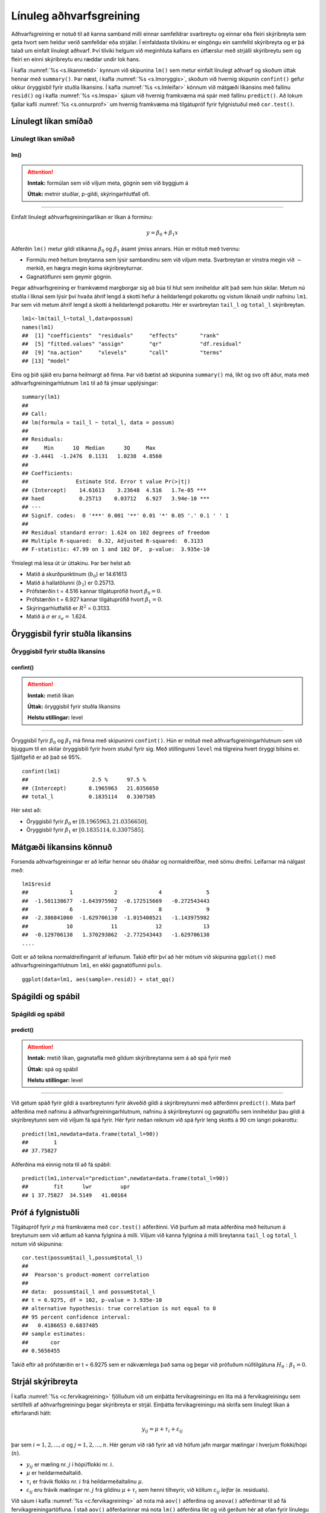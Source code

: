 .. _c.linulegtadhvarf:

Línuleg aðhvarfsgreining
========================

Aðhvarfsgreining er notuð til að kanna samband milli einnar samfelldrar
svarbreytu og einnar eða fleiri skýribreyta sem geta hvort sem heldur
verið samfelldar eða strjálar. Í einfaldasta tilvikinu er eingöngu ein
samfelld skýribreyta og er þá talað um einfalt línulegt aðhvarf. Því
tilviki helgum við meginhluta kaflans en útfærslur með strjálli
skýribreytu sem og fleiri en einni skýribreytu eru ræddar undir lok
hans.

Í kafla :numref:`%s <s.likanmetid>` kynnum við skipunina ``lm()`` sem metur
einfalt línulegt aðhvarf og skoðum úttak hennar með ``summary()``. Þar
næst, í kafla :numref:`%s <s.lmoryggis>`, skoðum við hvernig skipunin
``confint()`` gefur okkur öryggisbil fyrir stuðla líkansins. Í kafla
:numref:`%s <s.lmleifar>` könnum við mátgæði líkansins með fallinu ``resid()``
og í kafla :numref:`%s <s.lmspa>` sjáum við hvernig framkvæma má spár með
fallinu ``predict()``. Að lokum fjallar kafli :numref:`%s <s.onnurprof>` um
hvernig framkvæma má tilgátupróf fyrir fylgnistuðul með ``cor.test()``.

.. _s.likanmetid:

Línulegt líkan smíðað
---------------------

Línulegt líkan smíðað
~~~~~~~~~~~~~~~~~~~~~

lm()
^^^^

.. attention::

    **Inntak:** formúlan sem við viljum meta, gögnin sem við byggjum á
    
    **Úttak:** metnir stuðlar, p-gildi, skýringarhlutfall ofl.


--------------

Einfalt línulegt aðhvarfsgreiningarlíkan er líkan á forminu:

.. math:: y = \beta_0 + \beta_1 x

Aðferðin ``lm()`` metur gildi stikanna :math:`\beta_0` og
:math:`\beta_1` ásamt ýmiss annars. Hún er mötuð með tvennu:

-  Formúlu með heitum breytanna sem lýsir sambandinu sem við viljum
   meta. Svarbreytan er vinstra megin við :math:`\sim` merkið, en hægra
   megin koma skýribreyturnar.

-  Gagnatöflunni sem geymir gögnin.

Þegar aðhvarfsgreining er framkvæmd margborgar sig að búa til hlut sem
inniheldur allt það sem hún skilar. Metum nú stuðla í líknai sem lýsir 
því hvaða áhrif lengd á skotti hefur á heildarlengd pokarottu og vistum
líknaið undir nafninu ``lm1``. Þar sem við metum áhrif lengd á skotti á 
heildarlengd pokarottu. Hér er svarbreytan ``tail_l`` og ``total_l`` 
skýribreytan.

::

   lm1<-lm(tail_l~total_l,data=possum)
   names(lm1)
   ##  [1] "coefficients"  "residuals"     "effects"       "rank"
   ##  [5] "fitted.values" "assign"        "qr"            "df.residual"
   ##  [9] "na.action"     "xlevels"       "call"          "terms"
   ## [13] "model"

Eins og þið sjáið eru þarna heilmargt að finna. Þar við bætist að
skipunina ``summary()`` má, líkt og svo oft áður, mata með
aðhvarfsgreiningarhlutnum ``lm1`` til að fá ýmsar upplýsingar:

::

   summary(lm1)
   ##
   ## Call:
   ## lm(formula = tail_l ~ total_l, data = possum)
   ##
   ## Residuals:
   ##     Min      1Q  Median      3Q     Max
   ## -3.4441  -1.2476  0.1131   1.0238  4.8560
   ##
   ## Coefficients:
   ##               Estimate Std. Error t value Pr(>|t|)
   ## (Intercept)    14.61613    3.23648  4.516   1.7e-05 ***
   ## haed           0.25713    0.03712   6.927   3.94e-10 ***
   ## ---
   ## Signif. codes:  0 '***' 0.001 '**' 0.01 '*' 0.05 '.' 0.1 ' ' 1
   ##
   ## Residual standard error: 1.624 on 102 degrees of freedom
   ## Multiple R-squared:  0.32, Adjusted R-squared:  0.3133
   ## F-statistic: 47.99 on 1 and 102 DF,  p-value:  3.935e-10

Ýmislegt má lesa út úr úttakinu. Þar ber helst að:

-  Matið á skurðpunktinum (:math:`b_0`) er 14.61613

-  Matið á hallatölunni (:math:`b_1`) er 0.25713.

-  Prófstærðin t = 4.516 kannar tilgátuprófið hvort :math:`\beta_0 = 0`.

-  Prófstærðin t = 6.927 kannar tilgátuprófið hvort :math:`\beta_1 = 0`.

-  Skýringarhlutfallið er :math:`R^2` = 0.3133.

-  Matið á :math:`\sigma` er :math:`s_e =` 1.624.

.. _s.lmoryggis:

Öryggisbil fyrir stuðla líkansins
---------------------------------

Öryggisbil fyrir stuðla líkansins
~~~~~~~~~~~~~~~~~~~~~~~~~~~~~~~~~

confint()
^^^^^^^^^

.. attention::

    **Inntak:** metið líkan
    
    **Úttak:** öryggisbil fyrir stuðla líkansins
    
    **Helstu stillingar:** level


--------------

Öryggisbil fyrir :math:`\beta_0` og :math:`\beta_1` má finna með
skipuninni ``confint()``. Hún er mötuð með aðhvarfsgreiningarhlutnum sem
við bjuggum til en skilar öryggisbili fyrir hvorn stuðul fyrir sig. Með
stillingunni ``level`` má tilgreina hvert öryggi bilsins er. Sjálfgefið
er að það sé 95%.

::

   confint(lm1)
   ##                    2.5 %      97.5 %
   ## (Intercept)       8.1965963   21.0356650
   ## total_l           0.1835114   0.3307585

Hér sést að:

-  Öryggisbil fyrir :math:`\beta_0` er :math:`[8.1965963, 21.0356650]`.

-  Öryggisbil fyrir :math:`\beta_1` er :math:`[0.1835114, 0.3307585]`.

.. _s.lmleifar:

Mátgæði líkansins könnuð
------------------------

Forsenda aðhvarfsgreiningar er að leifar hennar séu óháðar og
normaldreifðar, með sömu dreifni. Leifarnar má nálgast með:

::

   lm1$resid
   ##             1             2             4              5     
   ##  -1.501138677  -1.643975982  -0.172515669   -0.272543443   
   ##             6             7             8              9
   ##  -2.386841060  -1.629706138  -1.015408521   -1.143975982
   ##            10            11            12             13  
   ##  -0.129706138   1.370293862  -2.772543443   -1.629706138
   ....

Gott er að teikna normaldreifingarrit af leifunum. Takið eftir því að
hér mötum við skipunina ``ggplot()`` með aðhvarfsgreiningarhlutnum
``lm1``, en ekki gagnatöflunni ``puls``.

::

   ggplot(data=lm1, aes(sample=.resid)) + stat_qq()

.. figure:: myndir/mynd10_1.svg

.. _s.lmspa:

Spágildi og spábil
------------------

Spágildi og spábil
~~~~~~~~~~~~~~~~~~

predict()
^^^^^^^^^

.. attention::

    **Inntak:** metið líkan, gagnatafla með gildum skýribreytanna sem á að
    spá fyrir með
    
    **Úttak:** spá og spábil
    
    **Helstu stillingar:** level


--------------

Við getum spáð fyrir gildi á svarbreytunni fyrir ákveðið gildi á
skýribreytunni með aðferðinni ``predict()``. Mata þarf aðferðina með
nafninu á aðhvarfsgreiningarhlutnum, nafninu á skýribreytunni og
gagnatöflu sem inniheldur þau gildi á skýribreytunni sem við viljum fá
spá fyrir. Hér fyrir neðan reiknum við spá fyrir leng skotts á 90 cm 
langri pokarottu:

::

   predict(lm1,newdata=data.frame(total_l=90))
   ##        1
   ## 37.75827

Aðferðina má einnig nota til að fá spábil:

::

   predict(lm1,interval="prediction",newdata=data.frame(total_l=90))
   ##        fit      lwr         upr
   ## 1 37.75827  34.5149   41.00164

.. _s.onnurprof:

Próf á fylgnistuðli
-------------------

Tilgátupróf fyrir :math:`\rho` má framkvæma með ``cor.test()``
aðferðinni. Við þurfum að mata aðferðina með heitunum á breytunum sem
við ætlum að kanna fylgnina á milli. Viljum við kanna fylgnina á milli
breytanna ``tail_l`` og ``total_l`` notum við skipunina:

::

   cor.test(possum$tail_l,possum$total_l)
   ##
   ##  Pearson's product-moment correlation
   ##
   ## data:  possum$tail_l and possum$total_l
   ## t = 6.9275, df = 102, p-value = 3.935e-10
   ## alternative hypothesis: true correlation is not equal to 0
   ## 95 percent confidence interval:
   ##   0.4186653 0.6837485
   ## sample estimates:
   ##       cor
   ## 0.5656455 

Takið eftir að prófstærðin er t = 6.9275 sem er nákvæmlega það sama og
þegar við prófuðum núlltilgátuna :math:`H_0: \beta_1=0`.

.. _s.lmstrjal:

Strjál skýribreyta
------------------

Í kafla :numref:`%s <c.fervikagreining>` fjölluðum við um einþátta
fervikagreiningu en líta má á fervikagreiningu sem sértilfelli af
aðhvarfsgreiningu þegar skýribreyta er strjál. Einþátta fervikagreiningu
má skrifa sem línulegt líkan á eftirfarandi hátt:

.. math:: y_{ij}  = \mu + \tau_i  + \varepsilon_{ij}

þar sem :math:`i = 1,2,...,a` og :math:`j = 1,2,...,n`. Hér gerum við
ráð fyrir að við höfum jafn margar mælingar í hverjum flokki/hópi
(:math:`n`).

-  :math:`y_{ij}` er mæling nr. :math:`j` í hópi/flokki nr. :math:`i`.

-  :math:`\mu` er heildarmeðaltalið.

-  :math:`\tau_i` er frávik flokks nr. :math:`i` frá heildarmeðaltalinu :math:`\mu`.

-  :math:`\varepsilon_{ij}` eru frávik mælingar nr. :math:`j` frá
   gildinu :math:`\mu + \tau_i` sem henni tilheyrir, við köllum
   :math:`\varepsilon_{ij}` *leifar* (e. residuals).

Við sáum í kafla :numref:`%s <c.fervikagreining>` að nota má ``aov()`` aðferðina
og ``anova()`` aðferðirnar til að fá fervikagreiningartöfluna. Í stað
``aov()`` aðferðarinnar má nota ``lm()`` aðferðina líkt og við gerðum
hér að ofan fyrir línulegu aðhvarfsgreininguna. Skoðum aftur samband
``total_l`` og ``sex`` en notum nú ``lm()`` aðferðina:

::

   lm.possum <- lm(total_l ~ sex, data = possum)

Við getum fengið fervikasummutöfluna á sama hátt og áður með ``anova()``
aðferðinni:

::

   anova(lm.possum)
   ## Analysis of Variance Table
   ##
   ## Response: total_l
   ##               Df  Sum Sq  Mean Sq   F value   Pr(>F)
   ## sex            1  49.12   49.116    2.6867    0.1043
   ## Residuals    102 1864.71  18.281
   ## ---
   ## Signif. codes:  0 '***' 0.001 '**' 0.01 '*' 0.05 '.' 0.1 ' ' 1

en við getum einnig fengið möt á stikum líkansins með ``summary()``
aðferðinni:

::

   summary(lm.possum)
   ##
   ## Call:
   ## lm(formula = total_l ~ sex, data = possum)
   ##
   ## Residuals:
   ##     Min      1Q  Median      3Q     Max
   ## -12.907  -2.511   0.093   2.989   9.489 
   ##
   ## Coefficients:
   ##                      Estimate Std. Error   t value   Pr(>|t|)
   ## (Intercept)            87.9070     0.6520  134.819  <2e-16 ***
   ## sexm                   -1.3955     0.8514  -1.639    0.104
   ## ---
   ## Signif. codes:  0 '***' 0.001 '**' 0.01 '*' 0.05 '.' 0.1 ' ' 1
   ##
   ## Residual standard error: 4.276 on 102 degrees of freedom
   ##   (22 observations deleted due to missingness)
   ## Multiple R-squared:  0.02566,    Adjusted R-squared:  0.01611
   ## F-statistic: 2.687 on 1 and 102 DF,  p-value: 0.1043

Hægt er að stilla hvaða *samanburðarstuðla* (e. contrasts) eru notaðir en
sjálfgegna stillingin er að nota svo kallaða *contr.treatment* en þá er
lægsti flokkur flokkabreytu valinn sem viðmiðunarflokkur. Í einþátta
fervikagreiningu má lesa matið fyrir viðmiðunarflokkinn úr
``(Intercept)`` línunni og finna svo matið fyrir hina flokkana með að
leggja gildið á viðkomandi stika við matið fyrir viðmiðunarflokkinn.

Í dæminu hér að ofan má því lesa eftirfarandi:

- Matið á lengd kvenkyns pokarottu er 87.9070.

- Matið á lengd karlkyns pokarottu er 87.9070 + (-1.3955) = 86.5115.

.. _s.lmfleiribreytur:

Fleiri skýribreytur\ :math:`^\ast`
----------------------------------

Eins og fjallað var um í hluta :numref:`%s <s.aovfleiribreytur>` má mata
``aov()`` aðferðina með fleiri en einum þætti. Sömu sögu er að segja um
``lm()`` aðferðina. Mötum við hana með fleiri en einni samfelldri breytu
smíðum við fjölvítt aðhvarfsgreiningrlíkan, með fleiri en einni
flokkabreytu smíðum við fjölþátta fervikagreiningarlíkan en ef
skýribreyturnar eru sambland af samfeldum breytum og flokkabreytur
smíðum við samvikagreiningarlíkan (ANCOVA). Það er gríðarlega margt sem
hafa þarf í huga þegar líkön af þessum gerðum eru smíðuð og verður ekki
farið í það nánar hér en líkt og greint var frá í kafla
:numref:`%s <s.aovfleiribreytur>` geta ``add1()``, ``drop1()`` og ``step()``
aðferðirnar komið að góðum notum þegar velja á skýribreytur í líkanið.


Leiksvæði fyrir R kóða
----------------------

Hér fyrir neðan er hægt að skrifa R kóða og keyra hann. Notið þetta svæði til að prófa ykkur áfram með skipanir kaflans. Athugið að við höfum þegar sett inn skipun til að lesa inn ``puls`` gögnin sem eru notuð gegnum alla bókina.

.. datacamp::
    :lang: r

    # Gogn sott og sett i breytuna puls.
    puls <- read.table ("https://raw.githubusercontent.com/edbook/haskoli-islands/main/pulsAll.csv", header=TRUE, sep=";")

    # Setjid ykkar eigin koda her fyrir nedan:
    # Sem daemi, skipunin head(puls) skilar fyrstu nokkrar radirnar i gognunum
    # asamt dalkarheitum.
    head(puls)

